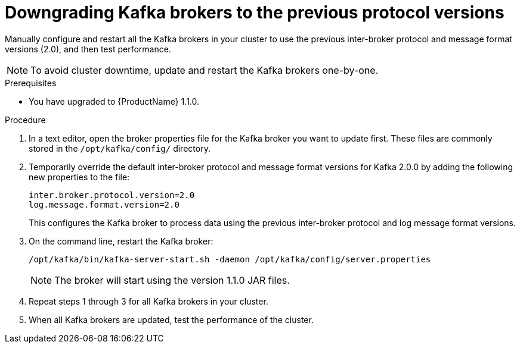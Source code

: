 // Module included in the following assemblies:
//
// assembly-upgrade-1-1-0.adoc

= Downgrading Kafka brokers to the previous protocol versions

Manually configure and restart all the Kafka brokers in your cluster to use the previous inter-broker protocol and message format versions (2.0), and then test performance. 

NOTE: To avoid cluster downtime, update and restart the Kafka brokers one-by-one. 

.Prerequisites

* You have upgraded to {ProductName} 1.1.0.

.Procedure

. In a text editor, open the broker properties file for the Kafka broker you want to update first. These files are commonly stored in the `/opt/kafka/config/` directory.

. Temporarily override the default inter-broker protocol and message format versions for Kafka 2.0.0 by adding the following new properties to the file:
+
[source,shell,subs=+quotes]
----
inter.broker.protocol.version=2.0
log.message.format.version=2.0
----
+
This configures the Kafka broker to process data using the previous inter-broker protocol and log message format versions.

. On the command line, restart the Kafka broker:
+
[source,shell,subs=+quotes]
----
/opt/kafka/bin/kafka-server-start.sh -daemon /opt/kafka/config/server.properties
----
+
NOTE: The broker will start using the version 1.1.0 JAR files.

. Repeat steps 1 through 3 for all Kafka brokers in your cluster.

. When all Kafka brokers are updated, test the performance of the cluster.
